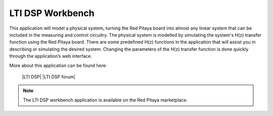 *****************
LTI DSP Workbench
*****************

This application will model a physical system, turning the Red Pitaya board into almost any linear system that can be included in the measuring and control circuitry. The physical system is modelled by simulating the system's H(z) transfer function using the Red Pitaya board. There are some predefined H(z) functions in the application that will assist you in describing or simulating the desired system. Changing the parameters of the H(z) transfer function is done quickly through the application’s web interface.

More about this application can be found here:

   |LTI DSP|
   |LTI DSP forum|
.. note::

   The LTI DSP workbench application is available on the Red Pitaya marketplace.
   
.. |LTI DSP| raw:: html

   <a href="https://content.redpitaya.com/blog/physical-system-modelling" target="_blank">LTI DSP</a>
   
.. |LTI DSP forum| raw:: html

   <a href="https://forum.redpitaya.com/viewtopic.php?f=7&t=57&sid=e7073cc489ceb830be22789df4bd9f3f&start=10" target="_blank">LTI DSP forum</a>
